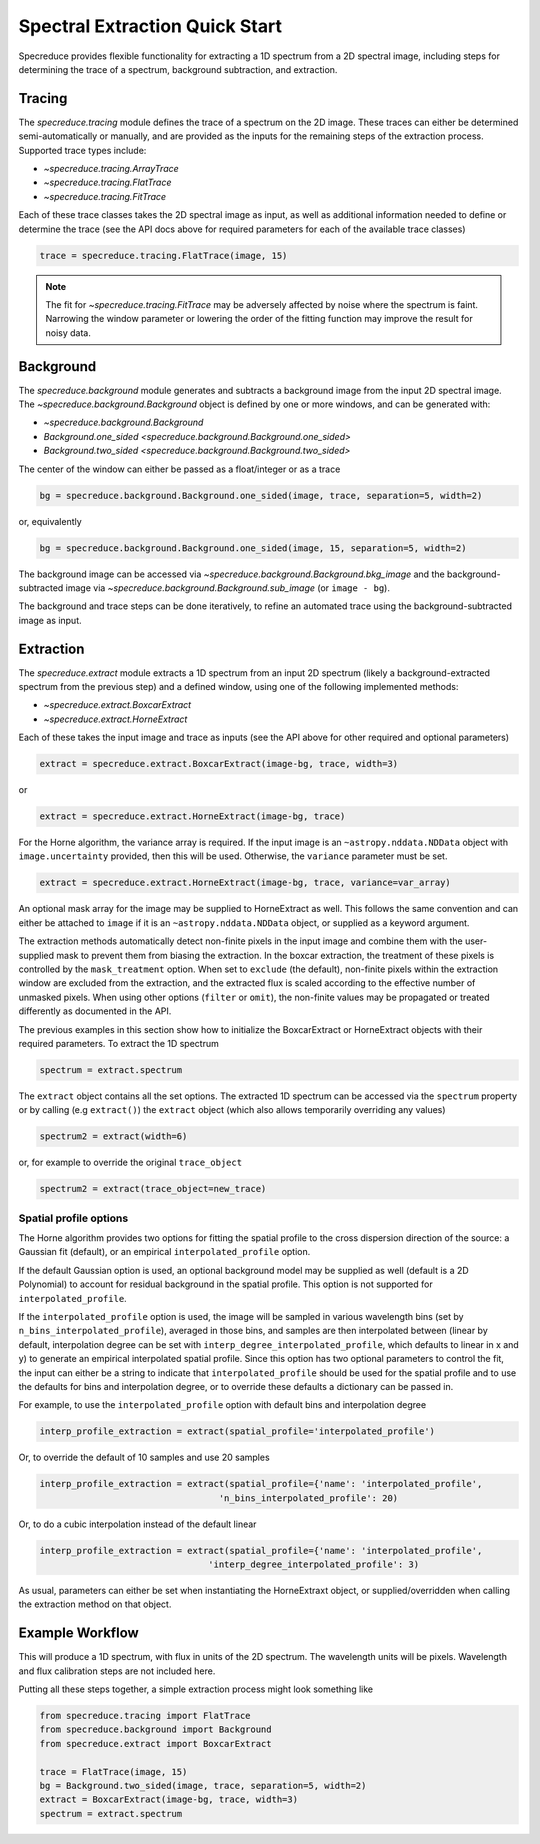 .. _extraction_quickstart:

===============================
Spectral Extraction Quick Start
===============================

Specreduce provides flexible functionality for extracting a 1D spectrum from a
2D spectral image, including steps for determining the trace of a spectrum,
background subtraction, and extraction.


Tracing
=======

The `specreduce.tracing` module defines the trace of a spectrum on the 2D image.
These traces can either be determined semi-automatically or manually, and are
provided as the inputs for the remaining steps of the extraction process.
Supported trace types include:

* `~specreduce.tracing.ArrayTrace`
* `~specreduce.tracing.FlatTrace`
* `~specreduce.tracing.FitTrace`


Each of these trace classes takes the 2D spectral image as input, as well as
additional information needed to define or determine the trace (see the API docs
above for required parameters for each of the available trace classes)

.. code-block:: python

  trace = specreduce.tracing.FlatTrace(image, 15)

.. note::
  The fit for `~specreduce.tracing.FitTrace` may be adversely affected by noise where the spectrum
  is faint. Narrowing the window parameter or lowering the order of the fitting function may
  improve the result for noisy data.


Background
==========

The `specreduce.background` module generates and subtracts a background image from
the input 2D spectral image.  The `~specreduce.background.Background` object is
defined by one or more windows, and can be generated with:

* `~specreduce.background.Background`
* `Background.one_sided <specreduce.background.Background.one_sided>`
* `Background.two_sided <specreduce.background.Background.two_sided>`

The center of the window can either be passed as a float/integer or as a trace

.. code-block:: python

  bg = specreduce.background.Background.one_sided(image, trace, separation=5, width=2)

or, equivalently

.. code-block:: python

  bg = specreduce.background.Background.one_sided(image, 15, separation=5, width=2)

The background image can be accessed via `~specreduce.background.Background.bkg_image`
and the background-subtracted image via `~specreduce.background.Background.sub_image`
(or ``image - bg``).

The background and trace steps can be done iteratively, to refine an automated
trace using the background-subtracted image as input.

Extraction
==========

The `specreduce.extract` module extracts a 1D spectrum from an input 2D spectrum
(likely a background-extracted spectrum from the previous step) and a defined
window, using one of the following implemented methods:

* `~specreduce.extract.BoxcarExtract`
* `~specreduce.extract.HorneExtract`

Each of these takes the input image and trace as inputs (see the API above for
other required and optional parameters)

.. code-block:: python

  extract = specreduce.extract.BoxcarExtract(image-bg, trace, width=3)

or

.. code-block:: python

  extract = specreduce.extract.HorneExtract(image-bg, trace)

For the Horne algorithm, the variance array is required. If the input image is
an ``~astropy.nddata.NDData`` object with ``image.uncertainty`` provided,
then this will be used. Otherwise, the ``variance`` parameter must be set.

.. code-block:: python

  extract = specreduce.extract.HorneExtract(image-bg, trace, variance=var_array)

An optional mask array for the image may be supplied to HorneExtract as well. 
This follows the same convention and can either be attached to ``image`` if it
is an ``~astropy.nddata.NDData`` object, or supplied as a keyword argument.

The extraction methods automatically detect non-finite pixels in the input
image and combine them with the user-supplied mask to prevent them from biasing the
extraction. In the boxcar extraction, the treatment of these pixels is controlled by
the ``mask_treatment`` option. When set to ``exclude`` (the default), non-finite
pixels within the extraction window are excluded from the extraction, and the extracted
flux is scaled according to the effective number of unmasked pixels. When using other
options (``filter`` or ``omit``), the non-finite values may be propagated or treated
differently as documented in the API.

The previous examples in this section show how to initialize the BoxcarExtract
or HorneExtract objects with their required parameters. To extract the 1D
spectrum

.. code-block:: python

  spectrum = extract.spectrum

The ``extract`` object contains all the set options.  The extracted 1D spectrum
can be accessed via the ``spectrum`` property or by calling (e.g ``extract()``)
the ``extract`` object (which also allows temporarily overriding any values)

.. code-block:: python

  spectrum2 = extract(width=6)

or, for example to override the original ``trace_object``

.. code-block:: python

  spectrum2 = extract(trace_object=new_trace)

Spatial profile options
-----------------------
The Horne algorithm provides two options for fitting the spatial profile to the
cross dispersion direction of the source: a Gaussian fit (default),
or an empirical ``interpolated_profile`` option.

If the default Gaussian option is used, an optional background model may be
supplied as well (default is a 2D Polynomial) to account
for residual background in the spatial profile. This option is not supported for
``interpolated_profile``.


If  the ``interpolated_profile`` option is used, the image will be sampled in various
wavelength bins (set by ``n_bins_interpolated_profile``), averaged in those bins, and
samples are then interpolated between (linear by default, interpolation degree can
be set with ``interp_degree_interpolated_profile``, which defaults to linear in
x and y) to generate an empirical interpolated spatial profile. Since this option
has two optional parameters to control the fit, the input can either be a string
to indicate that ``interpolated_profile`` should be used for the spatial profile
and to use the defaults for bins and interpolation degree, or to override these
defaults a dictionary can be passed in.

For example, to use the ``interpolated_profile`` option with default bins and
interpolation degree

.. code-block:: python

  interp_profile_extraction = extract(spatial_profile='interpolated_profile')

Or, to override the default of 10 samples and use 20 samples

.. code-block:: python

  interp_profile_extraction = extract(spatial_profile={'name': 'interpolated_profile',
                                    'n_bins_interpolated_profile': 20)

Or, to do a cubic interpolation instead of the default linear

.. code-block:: python

    interp_profile_extraction = extract(spatial_profile={'name': 'interpolated_profile',
                                    'interp_degree_interpolated_profile': 3)

As usual, parameters can either be set when instantiating the HorneExtraxt object,
or supplied/overridden when calling the extraction method on that object.

Example Workflow
================

This will produce a 1D spectrum, with flux in units of the 2D spectrum. The
wavelength units will be pixels. Wavelength and flux calibration steps are not
included here.

Putting all these steps together, a simple extraction process might look
something like

.. code-block:: python

    from specreduce.tracing import FlatTrace
    from specreduce.background import Background
    from specreduce.extract import BoxcarExtract

    trace = FlatTrace(image, 15)
    bg = Background.two_sided(image, trace, separation=5, width=2)
    extract = BoxcarExtract(image-bg, trace, width=3)
    spectrum = extract.spectrum

